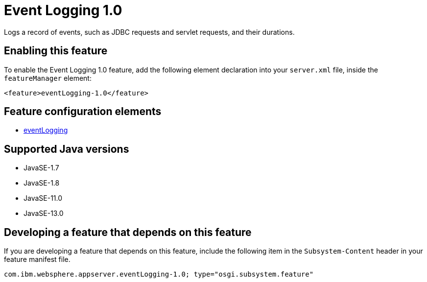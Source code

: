 = Event Logging 1.0
:linkcss: 
:page-layout: feature
:nofooter: 

// tag::description[]
Logs a record of events, such as JDBC requests and servlet requests, and their durations.

// end::description[]
// tag::enable[]
== Enabling this feature
To enable the Event Logging 1.0 feature, add the following element declaration into your `server.xml` file, inside the `featureManager` element:


----
<feature>eventLogging-1.0</feature>
----
// end::enable[]
// tag::config[]

== Feature configuration elements
* <<../config/eventLogging#,eventLogging>>
// end::config[]
// tag::apis[]
// end::apis[]
// tag::requirements[]
// end::requirements[]
// tag::java-versions[]

== Supported Java versions

* JavaSE-1.7
* JavaSE-1.8
* JavaSE-11.0
* JavaSE-13.0
// end::java-versions[]
// tag::dependencies[]
// end::dependencies[]
// tag::feature-require[]

== Developing a feature that depends on this feature
If you are developing a feature that depends on this feature, include the following item in the `Subsystem-Content` header in your feature manifest file.


[source,]
----
com.ibm.websphere.appserver.eventLogging-1.0; type="osgi.subsystem.feature"
----
// end::feature-require[]
// tag::spi[]
// end::spi[]
